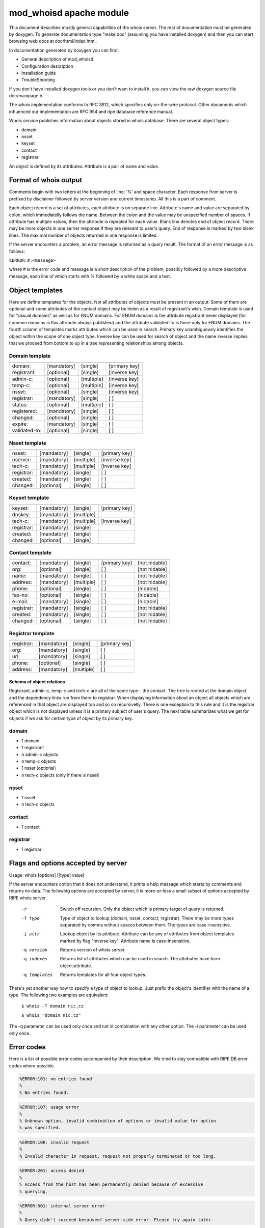 ========================
mod_whoisd apache module
========================


This document describes mostly general capabilities of the whois server.
The rest of documentation must be generated by doxygen. To generate
documentation type "make doc" (assuming you have installed doxygen) and then
you can start browsing web docs at doc/html/index.html.

In documentation generated by doxygen you can find:

* General description of mod_whoisd
* Configuration description
* Installation guide
* TroubleShooting

If you don't have installed doxygen tools or you don't want to install it,
you can view the raw doxygen source file doc/mainpage.h.

The whois implementation conforms to RFC 3912, which specifies only on-the-wire
protocol. Other documents which influenced our implementation are RFC 954 and
ripe database reference manual.

Whois service publishes information about objects stored in whois database.
There are several object types:

* domain
* nsset
* keyset
* contact
* registrar

An object is defined by its attributes. Attribute is a pair of name and value.


Format of whois output
======================

Comments begin with two letters at the beginning of line: '%' and space
character. Each response from server is prefixed by disclaimer followed by
server version and current timestamp. All this is a part of comment.

Each object record is a set of attributes, each attribute is on separate line.
Attribute's name and value are separated by colon, which immediatelly follows
the name. Between the colon and the value may be unspecified number of spaces.
If attribute has multiple values, then the attribute is repeated for each value.
Blank line denotes end of object record. There may be more objects in one
server response if they are relevant to user's query. End of response is marked
by two blank lines. The maximal number of objects returned in one response
is limited.

If the server encounters a problem, an error message is returned as a query
result. The format of an error message is as follows:

``%ERROR:#:<message>``

where # is the error code and message is a short description of the problem,
possibly followed by a more descriptive message, each line of which starts
with % followed by a white space and a text.


Object templates
================

Here we define templates for the objects. Not all attributes of objects must be
present in an output. Some of them are optional and some attributes of the
contact object may be hiden as a result of registrant's wish.  Domain template
is used for "ussual domains" as well as for ENUM domains.  For ENUM domains is
the attribute registrant never displayed (for common domains is this attribute
always published) and the attribute validated-to is there only for ENUM
domains. The fourth column of templates marks attributes which can be used
in search. Primary key unambiguously identifies the object within the scope
of one object type. Inverse key can be used for search of object
and the name inverse implies that we proceed from bottom to up in a tree
representing relationships among objects.

Domain template
---------------

+---------------+--------------+-------------+---------------+
+---------------+--------------+-------------+---------------+
| domain:       | [mandatory]  | [single]    | [primary key] |
+---------------+--------------+-------------+---------------+
| registrant:   | [optional]   | [single]    | [inverse key] |
+---------------+--------------+-------------+---------------+
| admin-c:      | [optional]   | [multiple]  | [inverse key] |
+---------------+--------------+-------------+---------------+
| temp-c:       | [optional]   | [multiple]  | [inverse key] |
+---------------+--------------+-------------+---------------+
| nsset:        | [optional]   | [single]    | [inverse key] |
+---------------+--------------+-------------+---------------+
| registrar:    | [mandatory]  | [single]    | [ ]           |
+---------------+--------------+-------------+---------------+
| status:       | [optional]   | [multiple]  | [ ]           |
+---------------+--------------+-------------+---------------+
| registered:   | [mandatory]  | [single]    | [ ]           |
+---------------+--------------+-------------+---------------+
| changed:      | [optional]   | [single]    | [ ]           |
+---------------+--------------+-------------+---------------+
| expire:       | [mandatory]  | [single]    | [ ]           |
+---------------+--------------+-------------+---------------+
| validated-to: | [optional]   | [single]    | [ ]           |
+---------------+--------------+-------------+---------------+

Nsset template
--------------

+---------------+--------------+-------------+---------------+
+---------------+--------------+-------------+---------------+
| nsset:        | [mandatory]  | [single]    | [primary key] |
+---------------+--------------+-------------+---------------+
| nserver:      | [mandatory]  | [multiple]  | [inverse key] |
+---------------+--------------+-------------+---------------+
| tech-c:       | [mandatory]  | [multiple]  | [inverse key] |
+---------------+--------------+-------------+---------------+
| registrar:    | [mandatory]  | [single]    | [ ]           |
+---------------+--------------+-------------+---------------+
| created:      | [mandatory]  | [single]    | [ ]           |
+---------------+--------------+-------------+---------------+
| changed:      | [optional]   | [single]    | [ ]           |
+---------------+--------------+-------------+---------------+

Keyset template
---------------

+---------------+--------------+-------------+---------------+
+---------------+--------------+-------------+---------------+
| keyset:       | [mandatory]  | [single]    | [primary key] |
+---------------+--------------+-------------+---------------+
| dnskey:       | [mandatory]  | [multiple]  |               |
+---------------+--------------+-------------+---------------+
| tech-c:       | [mandatory]  | [multiple]  | [inverse key] |
+---------------+--------------+-------------+---------------+
| registrar:    | [mandatory]  | [single]    |               |
+---------------+--------------+-------------+---------------+
| created:      | [mandatory]  | [single]    |               |
+---------------+--------------+-------------+---------------+
| changed:      | [optional]   | [single]    |               |
+---------------+--------------+-------------+---------------+

Contact template
----------------

+---------------+--------------+-------------+----------------+---------------+
+---------------+--------------+-------------+----------------+---------------+
| contact:      | [mandatory]  | [single]    | [primary key]  | [not hidable] |
+---------------+--------------+-------------+----------------+---------------+
| org:          | [optional]   | [single]    | [ ]            | [not hidable] |
+---------------+--------------+-------------+----------------+---------------+
| name:         | [mandatory]  | [single]    | [ ]            | [not hidable] |
+---------------+--------------+-------------+----------------+---------------+
| address:      | [mandatory]  | [multiple]  | [ ]            | [not hidable] |
+---------------+--------------+-------------+----------------+---------------+
| phone:        | [optional]   | [single]    | [ ]            | [hidable]     |
+---------------+--------------+-------------+----------------+---------------+
| fax-no:       | [optional]   | [single]    | [ ]            | [hidable]     |
+---------------+--------------+-------------+----------------+---------------+
| e-mail:       | [mandatory]  | [single]    | [ ]            | [hidable]     |
+---------------+--------------+-------------+----------------+---------------+
| registrar:    | [mandatory]  | [single]    | [ ]            | [not hidable] |
+---------------+--------------+-------------+----------------+---------------+
| created:      | [mandatory]  | [single]    | [ ]            | [not hidable] |
+---------------+--------------+-------------+----------------+---------------+
| changed:      | [optional]   | [single]    | [ ]            | [not hidable] |
+---------------+--------------+-------------+----------------+---------------+

Registrar template
------------------

+---------------+--------------+-------------+---------------+
+---------------+--------------+-------------+---------------+
| registrar:    | [mandatory]  | [single]    | [primary key] |
+---------------+--------------+-------------+---------------+
| org:          | [mandatory]  | [single]    | [ ]           |
+---------------+--------------+-------------+---------------+
| url:          | [mandatory]  | [single]    | [ ]           |
+---------------+--------------+-------------+---------------+
| phone:        | [optional]   | [single]    | [ ]           |
+---------------+--------------+-------------+---------------+
| address:      | [mandatory]  | [multiple]  | [ ]           |
+---------------+--------------+-------------+---------------+


Schema of object relations
^^^^^^^^^^^^^^^^^^^^^^^^^^

.. image:: doc/fred_registrable_relations.png
   :align: center


Registrant, admin-c, temp-c and tech-c are all of the same type - the contact.
The tree is rooted at the domain object and the dependency links run from there
to registrar.  When displaying information about an object all objects which
are referenced in that object are displayed too and so on recursivelly. There
is one exception to this rule and it is the registrar object which is not
displayed unless it is a primary subject of user's query. The next table
summarizes what we get for objects if we ask for certain type of object by its
primary key.

domain
------

* 1 domain
* 1 registrant
* n admin-c objects
* n temp-c objects
* 1 nsset (optional)
* n tech-c objects (only if there is nsset)

nsset
-----

* 1 nsset
* n tech-c objects

contact
-------

* 1 contact

registrar
---------

* 1 registrar


Flags and options accepted by server
====================================

Usage:   whois [options] [[type] value]

If the server encounters option that it does not understand, it prints
a help message which starts by comments and returns no data. The following
options are accepted by server, it is more-or-less a small subset of options
accepted by RIPE whois server.


  -r            Switch off recursion. Only the object which is primary target
                of query is returned.
  -T type       Type of object to lookup (domain, nsset, contact, registrar).
                There may be more types separated by comma without spaces
                between them. The types are case-insensitive.
  -i attr       Lookup object by its attribute. Attribute can be any of
                attributes from object templates marked by flag "inverse key".
                Attribute name is case-insensitive.
  -q version    Returns version of whois server.
  -q indexes    Returns list of attributes which can be used in search. The
                attributes have form object:attribute.
  -q templates  Returns templates for all four object types.

There's yet another way how to specify a type of object to lookup. Just prefix
the object's identifier with the name of a type. The following two examples are
equivalent:

 ``$ whois -T domain nic.cz``

 ``$ whois "domain nic.cz"``

The -q parameter can be used only once and not in combination with any other
option. The -i parameter can be used only once.

Error codes
===========

Here is a list of possible error codes accompanied by their description.
We tried to stay compatible with RIPE DB error codes where possible.

.. code-block::

   %ERROR:101: no entries found
   %
   % No entries found.

.. code-block::

   %ERROR:107: usage error
   %
   % Unknown option, invalid combination of options or invalid value for option
   % was specified.

.. code-block::

   %ERROR:108: invalid request
   %
   % Invalid character in request, request not properly terminated or too long.

.. code-block::

   %ERROR:201: access denied
   %
   % Access from the host has been permanently denied because of excessive
   % querying.

.. code-block::

   %ERROR:501: internal server error
   %
   % Query didn't succeed becauseof server-side error. Please try again later.

Questions and answers
=====================

.. topic:: Q: Does the whois server support wildcard search?

   A: No, the wildcard symbols are handled as any other characters.

.. topic:: Q: Does the whois server support persistent connections?

   A: No, one connection = one query.

.. topic:: Q: Do you provide your own implementation of whois client?

   A: No, but existing implementations can be easily used if you take care of
      quoting of switches, which are not known to the client.

.. topic:: Q: Is your server compatible with RIPE whois?

   A: No, but we tried to stay compatible where possible. Generally we implement
      only a subset of switches and options implemented by RIPE server. If you
      use an option which the RIPE server understands to, but our doesn't, than the
      server returns error and help message.

.. topic:: Q: What is the meaning of attribute temp-c?

   A: It is a mysterious attribute of domain, which was introduce to ease
      transition from old domain registration model to new one. It is a burden of
      domains registered in old model. The new domains cannot have this attribute.

